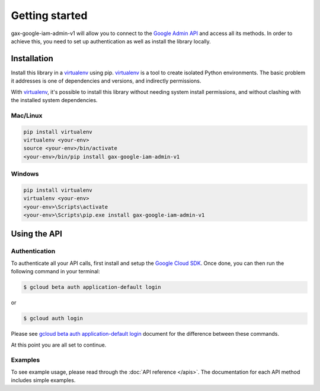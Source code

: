 Getting started
===============

gax-google-iam-admin-v1 will allow you to connect to the `Google Admin API`_ and access all its methods. In order to achieve this, you need to set up authentication as well as install the library locally.

.. _`Google Admin API`: https://developers.google.com/apis-explorer/?hl=en_US#p/admin/v1/


Installation
------------


Install this library in a `virtualenv`_ using pip. `virtualenv`_ is a tool to
create isolated Python environments. The basic problem it addresses is one of
dependencies and versions, and indirectly permissions.

With `virtualenv`_, it's possible to install this library without needing system
install permissions, and without clashing with the installed system
dependencies.

.. _`virtualenv`: https://virtualenv.pypa.io/en/latest/


Mac/Linux
~~~~~~~~~~

.. code-block:: console

    pip install virtualenv
    virtualenv <your-env>
    source <your-env>/bin/activate
    <your-env>/bin/pip install gax-google-iam-admin-v1

Windows
~~~~~~~

.. code-block:: console

    pip install virtualenv
    virtualenv <your-env>
    <your-env>\Scripts\activate
    <your-env>\Scripts\pip.exe install gax-google-iam-admin-v1


Using the API
-------------


Authentication
~~~~~~~~~~~~~~

To authenticate all your API calls, first install and setup the `Google Cloud SDK`_.
Once done, you can then run the following command in your terminal:

.. code-block:: console

    $ gcloud beta auth application-default login

or

.. code-block:: console

    $ gcloud auth login

Please see `gcloud beta auth application-default login`_ document for the difference between these commands.

.. _Google Cloud SDK: https://cloud.google.com/sdk/
.. _gcloud beta auth application-default login: https://cloud.google.com/sdk/gcloud/reference/beta/auth/application-default/login
.. code-block:: console

At this point you are all set to continue.


Examples
~~~~~~~~

To see example usage, please read through the :doc:`API reference </apis>`.  The
documentation for each API method includes simple examples.

